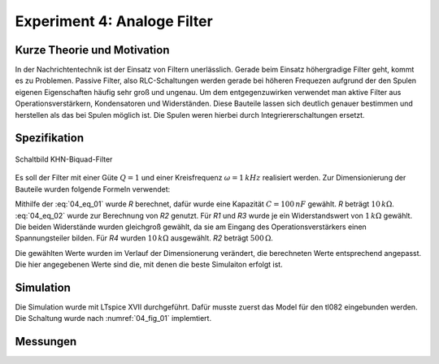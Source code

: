 Experiment 4: Analoge Filter
============================

Kurze Theorie und Motivation
----------------------------
In der Nachrichtentechnik ist der Einsatz von Filtern unerlässlich. Gerade beim Einsatz höhergradige Filter geht, kommt es zu Problemen. 
Passive Filter, also RLC-Schaltungen werden gerade bei höheren Frequezen aufgrund der den Spulen eigenen Eigenschaften häufig sehr groß und ungenau.
Um dem entgegenzuwirken verwendet man aktive Filter aus Operationsverstärkern, Kondensatoren und Widerständen. 
Diese Bauteile lassen sich deutlich genauer bestimmen und herstellen als das bei Spulen möglich ist. 
Die Spulen weren hierbei durch Integriererschaltungen ersetzt. 


Spezifikation
-------------

.. figure:: img/Experiment_04/Experiment_04_Schaltbild.png
	 :name: 04_fig_01
	 :align: center
	 
	 Schaltbild KHN-Biquad-Filter

Es soll der Filter mit einer Güte :math:`Q = 1` und einer Kreisfrequenz :math:`\omega = 1\,kHz` realisiert werden.
Zur Dimensionierung der Bauteile wurden folgende Formeln verwendet:

.. math:: 
	:label: 04_eq_01
	
	\omega = \frac{1}{RC}


.. math:: 
	:label: 04_eq_02
	
	Q = \frac{R_1R_2 + R_1R_3 + R_2R_3}{2R_1R_3}

Mithilfe der :eq:`04_eq_01` wurde *R* berechnet, dafür wurde eine Kapazität :math:`C = 100\,nF` gewählt.
*R* beträgt :math:`10\,k\Omega`.
:eq:`04_eq_02` wurde zur Berechnung von *R2* genutzt. Für *R1* und *R3* wurde je ein Widerstandswert von :math:`1\,k\Omega` gewählt. Die beiden Widerstände wurden gleichgroß gewählt, da sie am Eingang 
des Operationsverstärkers einen Spannungsteiler bilden. Für *R4* wurden :math:`10\,k\Omega` ausgewählt. *R2* beträgt :math:`500\,\Omega`.   

Die gewählten Werte wurden im Verlauf der Dimensionerung verändert, die berechneten Werte entsprechend angepasst. Die hier angegebenen Werte sind die, mit denen die beste Simulaiton erfolgt ist. 

Simulation
----------
Die Simulation wurde mit LTspice XVII durchgeführt.
Dafür musste zuerst das Model für den tl082 eingebunden werden. Die Schaltung wurde nach :numref:`04_fig_01` implemtiert.


Messungen
---------
